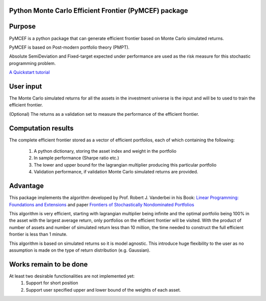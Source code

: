 Python Monte Carlo Efficient Frontier (PyMCEF) package
======================================================

Purpose
=======
PyMCEF is a python package that can generate efficient frontier based on Monte Carlo simulated returns.

PyMCEF is based on Post-modern portfolio theory (PMPT).

Absolute SemiDeviation and Fixed-target expected under performance are used as the risk measure for
this stochastic programming problem.

`A Quickstart tutorial`_

User input
==========
The Monte Carlo simulated returns for all the assets in the investment universe is the input 
and will be to used to train the efficient frontier.

(Optional) The returns as a validation set to measure the performance of the efficient frontier.

Computation results
===================
The complete efficient frontier stored as a vector of efficient portfolios, 
each of which containing the following:

    1. A python dictionary, storing the asset index and weight in the portfolio
    2. In sample performance (Sharpe ratio etc.)
    3. The lower and upper bound for the lagrangian multiplier producing this particular portfolio
    4. Validation performance, if validation Monte Carlo simulated returns are provided.

Advantage
=========

This package implements the algorithm developed by Prof. Robert J. Vanderbei in his Book:
`Linear Programming: Foundations and Extensions`_ and paper `Frontiers of Stochastically Nondominated Portfolios`_

This algorithm is very efficient, starting with lagrangian multiplier being infinite and the optimal
portfolio being 100% in the asset with the largest average return, only portfolios on the efficient
frontier will be visited. With the product of number of assets and number of simulated return less than
10 million, the time needed to construct the full efficient frontier is less than 1 minute.

This algorithm is based on simulated returns so it is model agnostic. This introduce huge flexibility
to the user as no assumption is made on the type of return distribution (e.g. Gaussian).

Works remain to be done
=======================
At least two desirable functionalities are not implemented yet:
    1. Support for short position
    2. Support user specified upper and lower bound of the weights of each asset.

.. _`Linear Programming: Foundations and Extensions`: http://www.princeton.edu/~rvdb/LPbook/
.. _`Frontiers of Stochastically Nondominated Portfolios`: http://www.princeton.edu/~rvdb/tex/lpport/lpport8.pdf
.. _`A Quickstart tutorial`: http://nbviewer.jupyter.org/github/hzzyyy/pymcef/blob/master/Quickstart%20tutorial.ipynb


